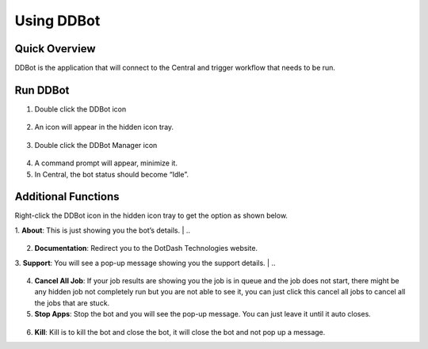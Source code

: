 Using DDBot
===========

.. _quick-overview-3:

Quick Overview
--------------

DDBot is the application that will connect to the Central and trigger
workflow that needs to be run.

Run DDBot
---------

1. Double click the DDBot icon

..

   |image168|

2. An icon will appear in the hidden icon tray.

..

   |image169|

3. Double click the DDBot Manager icon

..

   |image170|

4. A command prompt will appear, minimize it.

5. In Central, the bot status should become “Idle”.

..

   |image171|

Additional Functions
--------------------

Right-click the DDBot icon in the hidden icon tray to get the option as
shown below.

|image172|

1. **About**: This is just showing you the bot’s details.
|
..
   |image173|

2. **Documentation**: Redirect you to the DotDash Technologies website.

3. **Support**: You will see a pop-up message showing you the support details.
|
..
   |image174|

4. **Cancel All Job**: If your job results are showing you the job is in
   queue and the job does not start, there might be any hidden job not
   completely run but you are not able to see it, you can just click
   this cancel all jobs to cancel all the jobs that are stuck.

5. **Stop Apps**: Stop the bot and you will see the pop-up message. You
   can just leave it until it auto closes.

..

   |image175|

6. **Kill**: Kill is to kill the bot and close the bot, it will close
   the bot and not pop up a message.


.. |image168| image:: media/image164.png
   :width: 0.98582in
   :height: 1.08247in
.. |image169| image:: media/image165.png
   :width: 1.8791in
   :height: 1.68692in
.. |image170| image:: media/image166.png
   :width: 1.0213in
   :height: 1.37238in
.. |image171| image:: media/image167.png
   :width: 3.00049in
   :height: 1.68777in
.. |image172| image:: media/image168.png
   :width: 1.88725in
   :height: 1.52553in
.. |image173| image:: media/image169.png
   :width: 2.92431in
   :height: 2.8813in
.. |image174| image:: media/image170.png
   :width: 4.01396in
   :height: 2.7911in
.. |image175| image:: media/image171.png
   :width: 3.1875in
   :height: 1.84375in
